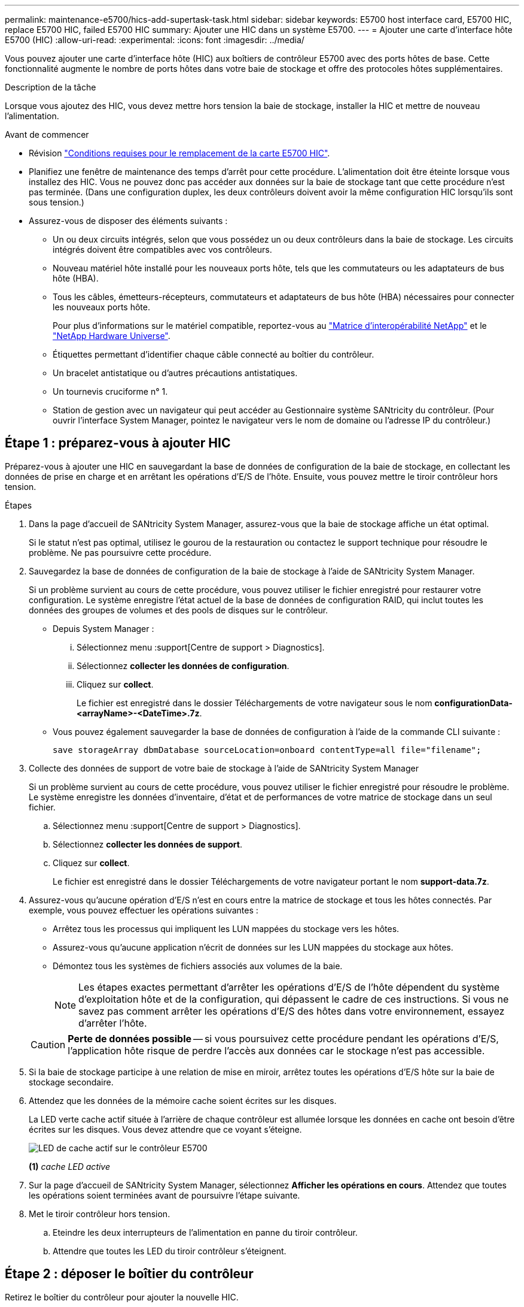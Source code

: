 ---
permalink: maintenance-e5700/hics-add-supertask-task.html 
sidebar: sidebar 
keywords: E5700 host interface card, E5700 HIC, replace E5700 HIC, failed E5700 HIC 
summary: Ajouter une HIC dans un système E5700. 
---
= Ajouter une carte d'interface hôte E5700 (HIC)
:allow-uri-read: 
:experimental: 
:icons: font
:imagesdir: ../media/


[role="lead"]
Vous pouvez ajouter une carte d'interface hôte (HIC) aux boîtiers de contrôleur E5700 avec des ports hôtes de base. Cette fonctionnalité augmente le nombre de ports hôtes dans votre baie de stockage et offre des protocoles hôtes supplémentaires.

.Description de la tâche
Lorsque vous ajoutez des HIC, vous devez mettre hors tension la baie de stockage, installer la HIC et mettre de nouveau l'alimentation.

.Avant de commencer
* Révision link:hics-overview-supertask-concept.html["Conditions requises pour le remplacement de la carte E5700 HIC"].
* Planifiez une fenêtre de maintenance des temps d'arrêt pour cette procédure. L'alimentation doit être éteinte lorsque vous installez des HIC. Vous ne pouvez donc pas accéder aux données sur la baie de stockage tant que cette procédure n'est pas terminée. (Dans une configuration duplex, les deux contrôleurs doivent avoir la même configuration HIC lorsqu'ils sont sous tension.)
* Assurez-vous de disposer des éléments suivants :
+
** Un ou deux circuits intégrés, selon que vous possédez un ou deux contrôleurs dans la baie de stockage. Les circuits intégrés doivent être compatibles avec vos contrôleurs.
** Nouveau matériel hôte installé pour les nouveaux ports hôte, tels que les commutateurs ou les adaptateurs de bus hôte (HBA).
** Tous les câbles, émetteurs-récepteurs, commutateurs et adaptateurs de bus hôte (HBA) nécessaires pour connecter les nouveaux ports hôte.
+
Pour plus d'informations sur le matériel compatible, reportez-vous au https://mysupport.netapp.com/NOW/products/interoperability["Matrice d'interopérabilité NetApp"^] et le http://hwu.netapp.com/home.aspx["NetApp Hardware Universe"^].

** Étiquettes permettant d'identifier chaque câble connecté au boîtier du contrôleur.
** Un bracelet antistatique ou d'autres précautions antistatiques.
** Un tournevis cruciforme n° 1.
** Station de gestion avec un navigateur qui peut accéder au Gestionnaire système SANtricity du contrôleur. (Pour ouvrir l'interface System Manager, pointez le navigateur vers le nom de domaine ou l'adresse IP du contrôleur.)






== Étape 1 : préparez-vous à ajouter HIC

Préparez-vous à ajouter une HIC en sauvegardant la base de données de configuration de la baie de stockage, en collectant les données de prise en charge et en arrêtant les opérations d'E/S de l'hôte. Ensuite, vous pouvez mettre le tiroir contrôleur hors tension.

.Étapes
. Dans la page d'accueil de SANtricity System Manager, assurez-vous que la baie de stockage affiche un état optimal.
+
Si le statut n'est pas optimal, utilisez le gourou de la restauration ou contactez le support technique pour résoudre le problème. Ne pas poursuivre cette procédure.

. Sauvegardez la base de données de configuration de la baie de stockage à l'aide de SANtricity System Manager.
+
Si un problème survient au cours de cette procédure, vous pouvez utiliser le fichier enregistré pour restaurer votre configuration. Le système enregistre l'état actuel de la base de données de configuration RAID, qui inclut toutes les données des groupes de volumes et des pools de disques sur le contrôleur.

+
** Depuis System Manager :
+
... Sélectionnez menu :support[Centre de support > Diagnostics].
... Sélectionnez *collecter les données de configuration*.
... Cliquez sur *collect*.
+
Le fichier est enregistré dans le dossier Téléchargements de votre navigateur sous le nom *configurationData-<arrayName>-<DateTime>.7z*.



** Vous pouvez également sauvegarder la base de données de configuration à l'aide de la commande CLI suivante :
+
`save storageArray dbmDatabase sourceLocation=onboard contentType=all file="filename";`



. Collecte des données de support de votre baie de stockage à l'aide de SANtricity System Manager
+
Si un problème survient au cours de cette procédure, vous pouvez utiliser le fichier enregistré pour résoudre le problème. Le système enregistre les données d'inventaire, d'état et de performances de votre matrice de stockage dans un seul fichier.

+
.. Sélectionnez menu :support[Centre de support > Diagnostics].
.. Sélectionnez *collecter les données de support*.
.. Cliquez sur *collect*.
+
Le fichier est enregistré dans le dossier Téléchargements de votre navigateur portant le nom *support-data.7z*.



. Assurez-vous qu'aucune opération d'E/S n'est en cours entre la matrice de stockage et tous les hôtes connectés. Par exemple, vous pouvez effectuer les opérations suivantes :
+
** Arrêtez tous les processus qui impliquent les LUN mappées du stockage vers les hôtes.
** Assurez-vous qu'aucune application n'écrit de données sur les LUN mappées du stockage aux hôtes.
** Démontez tous les systèmes de fichiers associés aux volumes de la baie.
+

NOTE: Les étapes exactes permettant d'arrêter les opérations d'E/S de l'hôte dépendent du système d'exploitation hôte et de la configuration, qui dépassent le cadre de ces instructions. Si vous ne savez pas comment arrêter les opérations d'E/S des hôtes dans votre environnement, essayez d'arrêter l'hôte.

+

CAUTION: *Perte de données possible* -- si vous poursuivez cette procédure pendant les opérations d'E/S, l'application hôte risque de perdre l'accès aux données car le stockage n'est pas accessible.



. Si la baie de stockage participe à une relation de mise en miroir, arrêtez toutes les opérations d'E/S hôte sur la baie de stockage secondaire.
. Attendez que les données de la mémoire cache soient écrites sur les disques.
+
La LED verte cache actif située à l'arrière de chaque contrôleur est allumée lorsque les données en cache ont besoin d'être écrites sur les disques. Vous devez attendre que ce voyant s'éteigne.

+
image::../media/e5700_ib_hic_w_cache_led_callouts_maint-e5700.gif[LED de cache actif sur le contrôleur E5700]

+
*(1)* _cache LED active_

. Sur la page d'accueil de SANtricity System Manager, sélectionnez *Afficher les opérations en cours*. Attendez que toutes les opérations soient terminées avant de poursuivre l'étape suivante.
. Met le tiroir contrôleur hors tension.
+
.. Eteindre les deux interrupteurs de l'alimentation en panne du tiroir contrôleur.
.. Attendre que toutes les LED du tiroir contrôleur s'éteignent.






== Étape 2 : déposer le boîtier du contrôleur

Retirez le boîtier du contrôleur pour ajouter la nouvelle HIC.

.Étapes
. Etiqueter chaque câble relié au boîtier du contrôleur.
. Débrancher tous les câbles du boîtier du contrôleur.
+

CAUTION: Pour éviter de dégrader les performances, ne pas tordre, plier, pincer ou marcher sur les câbles.

. Vérifiez que la LED du cache actif située à l'arrière du contrôleur est éteinte.
+
La LED verte cache actif située à l'arrière du contrôleur est allumée lorsqu'il est nécessaire d'écrire les données en cache sur les disques. Vous devez attendre que ce voyant s'éteigne avant de retirer le boîtier du contrôleur.

+
image::../media/e5700_ib_hic_w_cache_led_callouts_maint-e5700.gif[LED de cache actif sur le contrôleur E5700]

+
*(1)* _cache LED active_

. Appuyez sur le loquet de la poignée de came jusqu'à ce qu'il se libère, puis ouvrez la poignée de came vers la droite pour libérer le boîtier du contrôleur de la tablette.
+
La figure suivante présente un tiroir contrôleur E5724 :

+
image::../media/28_dwg_e2824_remove_controller_canister_maint-e5700.gif[Déposer le boîtier du contrôleur]

+
*(1)* _canister_

+
*(2)* _poignée de came_

+
La figure suivante présente un exemple de tiroir contrôleur E5760 :

+
image::../media/28_dwg_e2860_add_controller_canister_maint-e5700.gif[Déposer le boîtier du contrôleur]

+
*(1)* _canister_

+
*(2)* _poignée de came_

. A l'aide de deux mains et de la poignée de came, faites glisser le boîtier du contrôleur hors de la tablette.
+

CAUTION: Toujours utiliser deux mains pour soutenir le poids d'un boîtier de contrôleur.

+
Si vous retirez le boîtier du contrôleur d'un shelf contrôleur E5724, un rabat se met en place pour bloquer la baie vide, ce qui contribue à maintenir le débit d'air et le refroidissement.

. Retournez le boîtier du contrôleur afin que le capot amovible soit orienté vers le haut.
. Placez le boîtier du contrôleur sur une surface plane et exempte d'électricité statique.




== Étape 3 : installer une HIC

Installez la carte d'interface hôte (HIC) pour augmenter le nombre de ports hôtes dans votre baie de stockage.


CAUTION: *Perte possible d'accès aux données* -- n'installez jamais d'HIC dans un boîtier de contrôleur E5700 si cette HIC a été conçue pour un autre contrôleur E-Series. En outre, si vous disposez d'une configuration duplex, les deux contrôleurs et les deux circuits intégrés doivent être identiques. La présence de circuits intégrés incompatibles ou non concordants entraînera le blocage des contrôleurs lorsque vous mettez le système sous tension.

.Étapes
. Déballez la nouvelle HIC et la nouvelle plaque HIC.
. Appuyez sur le bouton situé sur le couvercle du boîtier du contrôleur et faites glisser le couvercle pour le retirer.
. Vérifiez que le voyant vert à l'intérieur du contrôleur (par les DIMM) est éteint.
+
Si ce voyant vert est allumé, le contrôleur utilise toujours l'alimentation de la batterie. Vous devez attendre que ce voyant s'éteigne avant de retirer des composants.

+
image::../media/28_dwg_e2800_internal_cache_active_led_maint-e5700.gif[Voyant cache inernal actif]

+
*(1)* _cache interne actif_

+
*(2)* _batterie_

. À l'aide d'un tournevis cruciforme n° 1, retirez les quatre vis qui fixent le cache blanc au boîtier du contrôleur, puis retirez le cache.
. Alignez les trois vis moletées de la HIC avec les trous correspondants du contrôleur, puis alignez le connecteur situé au bas de la HIC avec le connecteur d'interface HIC de la carte contrôleur.
+
Veillez à ne pas rayer ou heurter les composants au bas de la HIC ou au-dessus de la carte contrôleur.

. Abaisser avec précaution la HIC et mettre le connecteur HIC en place en appuyant doucement sur la HIC.
+

CAUTION: *Dommages possibles à l'équipement* -- faites très attention de ne pas pincer le connecteur ruban doré pour les voyants du contrôleur entre la HIC et les vis à molette.

+
image::../media/28_dwg_e2800_hic_thumbscrews_maint-e5700.gif[Installez HIC sur la carte contrôleur]

+
*(1)* _carte d'interface hôte (HIC)_

+
*(2)* _vis_

. Serrez les vis à molette HIC à la main.
+
N'utilisez pas de tournevis, sinon vous risquez de trop serrer les vis.

. À l'aide d'un tournevis cruciforme n° 1, fixez la nouvelle carte HIC sur le boîtier du contrôleur à l'aide des quatre vis que vous avez retirées précédemment.
+
image::../media/28_dwg_e2800_hic_faceplace_screws_maint-e5700.gif[Installer HIC sur le contrôleur]





== Étape 4 : réinstallez le boîtier du contrôleur

Réinstaller le boîtier du contrôleur dans le shelf contrôleur après avoir installé la nouvelle HIC.

.Étapes
. Retournez le boîtier du contrôleur, de sorte que le capot amovible soit orienté vers le bas.
. Avec la poignée de came en position ouverte, faites glisser le boîtier du contrôleur complètement dans la tablette du contrôleur.
+
La figure suivante présente un tiroir contrôleur E5724 :

+
image::../media/28_dwg_e2824_remove_controller_canister_maint-e5700.gif[Réinstallez le boîtier du contrôleur]

+
*(1)* _canister_

+
*(2)* _poignée de came_

+
La figure suivante présente un exemple de tiroir contrôleur E5760 :

+
image::../media/28_dwg_e2860_add_controller_canister_maint-e5700.gif[Réinstallez le boîtier du contrôleur]

+
*(1)* _canister_

+
*(2)* _poignée de came_

. Déplacez la poignée de came vers la gauche pour verrouiller le boîtier du contrôleur en place.
. Rebranchez tous les câbles que vous avez retirés.
+

CAUTION: Ne connectez pas les câbles de données aux nouveaux ports HIC pour le moment.

. (Facultatif) si vous ajoutez des HIC à une configuration duplex, répétez toutes les étapes pour retirer le second boîtier de contrôleur, installer la deuxième HIC et réinstaller le second boîtier de contrôleur.




== Étape 5 : ajout complet de HIC

Vérifier les LED du contrôleur et l'affichage à sept segments, puis vérifier que l'état du contrôleur est optimal.

.Étapes
. Allumer les deux boutons d'alimentation à l'arrière du tiroir contrôleur.
+
** N'éteignez pas les interrupteurs d'alimentation pendant le processus de mise sous tension, qui dure généralement 90 secondes ou moins.
** Les ventilateurs de chaque shelf sont très bruyants lors du premier démarrage. Le bruit est normal au démarrage.


. Au démarrage du contrôleur, vérifier les LED du contrôleur et l'affichage à sept segments.
+
** L'affichage à sept segments montre la séquence répétée *OS*, *SD*, *_blank_* pour indiquer que le contrôleur exécute le traitement début de journée (SOD). Une fois qu'un contrôleur a démarré avec succès, son affichage à sept segments doit afficher l'ID du bac.
** Le voyant d'avertissement orange du contrôleur s'allume puis s'éteint, à moins qu'une erreur ne s'affiche.
** Les voyants verts Host Link restent éteints jusqu'à ce que vous connectiviez les câbles hôte.
+

NOTE: La figure montre un exemple de cartouche de contrôleur. Votre contrôleur peut avoir un nombre différent et un type différent de ports hôtes.

+
image::../media/e5700_hic_3_callouts_maint-e5700.gif[LED du contrôleur E5700]

+
*(1)* _LED Host Link_

+
*(2)* _voyant attention (orange)_

+
*(3)* _affichage à sept segments_



. Dans SANtricity System Manager, vérifier que l'état du contrôleur est optimal
+
Si l'état n'est pas optimal ou si l'un des voyants d'avertissement est allumé, vérifiez que tous les câbles sont correctement installés et que la HIC et le boîtier du contrôleur sont correctement installés. Au besoin, déposer et réinstaller le boîtier du contrôleur et le HIC.

+

NOTE: Si vous ne pouvez pas résoudre le problème, contactez le support technique.

. Si les nouveaux ports HIC nécessitent des émetteurs-récepteurs SFP+, installez ces SFP.
. Si vous avez installé une HIC avec des ports SFP+ (optiques), vérifiez que les nouveaux ports disposent du protocole hôte souhaité.
+
.. Dans le Gestionnaire système SANtricity, sélectionnez *matériel*.
.. Si le graphique montre les lecteurs, cliquez sur *Afficher le verso du tiroir*.
.. Sélectionnez le graphique pour le contrôleur A ou le contrôleur B.
.. Sélectionnez *Afficher les paramètres* dans le menu contextuel.
.. Sélectionnez l'onglet *Host interfaces*.
.. Cliquez sur *Afficher plus de paramètres*.
.. Passez en revue les détails indiqués pour les ports HIC (les ports marqués *e0__x_* ou *0__x_* dans l'emplacement HIC *slot 1*) pour déterminer si vous êtes prêt à connecter les ports hôtes aux hôtes de données :
+
*** _Si les nouveaux ports HIC ont le protocole attendu_:
+
Vous êtes prêt à connecter les nouveaux ports HIC aux hôtes de données ; passez à l'étape suivante.

*** _Si les nouveaux ports HIC ne possèdent pas *le protocole attendu_:
+
Vous devez appliquer un pack de fonctions logicielles avant de pouvoir connecter les nouveaux ports HIC aux hôtes de données. Voir link:hpp-change-host-protocol-task.html["Modifiez le protocole hôte E5700"]. Ensuite, connectez les ports hôtes aux hôtes de données et reprenez les opérations.





. Connectez les câbles des ports hôtes du contrôleur aux hôtes de données.
+
Si vous avez besoin d'instructions pour configurer et utiliser un nouveau protocole hôte, reportez-vous au link:../config-linux/index.html["Configuration Linux Express"], link:../config-windows/index.html["Configuration Windows Express"], ou link:../config-vmware/index.html["Configuration VMware Express"].



.Et la suite ?
L'ajout d'une carte d'interface hôte à votre baie de stockage est terminé. Vous pouvez reprendre les opérations normales.
